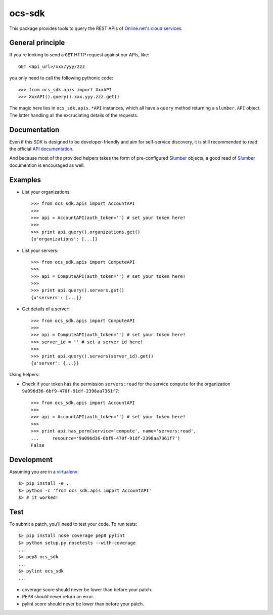ocs-sdk
=======

This package provides tools to query the REST APIs of
`Online.net's cloud services`_.


General principle
-----------------

If you're looking to send a ``GET`` HTTP request against our APIs, like::

        GET <api_url>/xxx/yyy/zzz

you only need to call the following pythonic code::

        >>> from ocs_sdk.apis import XxxAPI
        >>> XxxAPI().query().xxx.yyy.zzz.get()

The magic here lies in ``ocs_sdk.apis.*API`` instances, which all have a
``query`` method returning a ``slumber.API`` object. The latter handling all
the excruciating details of the requests.


Documentation
-------------

Even if this SDK is designed to be developer-friendly and aim for self-service
discovery, it is still recommended to read the official `API documentation`_.

And because most of the provided helpers takes the form of pre-configured
Slumber_ objects, a good read of Slumber_ documention is encouraged as well.


Examples
--------

- List your organizations::

        >>> from ocs_sdk.apis import AccountAPI
        >>>
        >>> api = AccountAPI(auth_token='') # set your token here!
        >>>
        >>> print api.query().organizations.get()
        {u'organizations': [...]}


- List your servers::

        >>> from ocs_sdk.apis import ComputeAPI
        >>>
        >>> api = ComputeAPI(auth_token='') # set your token here!
        >>>
        >>> print api.query().servers.get()
        {u'servers': [...]}


- Get details of a server::

        >>> from ocs_sdk.apis import ComputeAPI
        >>>
        >>> api = ComputeAPI(auth_token='') # set your token here!
        >>> server_id = '' # set a server id here!
        >>>
        >>> print api.query().servers(server_id).get()
        {u'server': {...}}


Using helpers:

- Check if your token has the permission ``servers:read`` for the service
  ``compute`` for the organization ``9a096d36-6bf9-470f-91df-2398aa7361f7``::

        >>> from ocs_sdk.apis import AccountAPI
        >>>
        >>> api = AccountAPI(auth_token='') # set your token here!
        >>>
        >>> print api.has_perm(service='compute', name='servers:read',
        ...     resource='9a096d36-6bf9-470f-91df-2398aa7361f7')
        False


Development
-----------

Assuming you are in a `virtualenv`_::

        $> pip install -e .
        $> python -c 'from ocs_sdk.apis import AccountAPI'
        $> # it worked!


Test
----

To submit a patch, you'll need to test your code. To run tests::

        $> pip install nose coverage pep8 pylint
        $> python setup.py nosetests --with-coverage
        ...
        $> pep8 ocs_sdk
        ...
        $> pylint ocs_sdk
        ...

* coverage score should never be lower than before your patch.
* PEP8 should never return an error.
* pylint score should never be lower than before your patch.


.. _Online.net's cloud services: https://cloud.online.net
.. _Slumber: http://slumber.readthedocs.org/
.. _API documentation: https://doc.cloud.online.net/api/
.. _virtualenv: http://virtualenv.readthedocs.org/en/latest/
